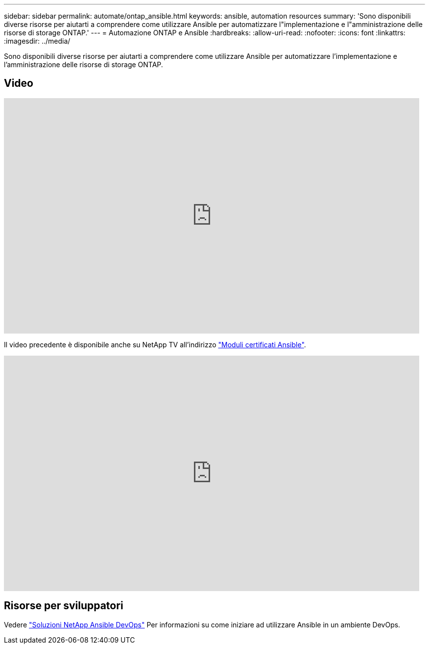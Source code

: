 ---
sidebar: sidebar 
permalink: automate/ontap_ansible.html 
keywords: ansible, automation resources 
summary: 'Sono disponibili diverse risorse per aiutarti a comprendere come utilizzare Ansible per automatizzare l"implementazione e l"amministrazione delle risorse di storage ONTAP.' 
---
= Automazione ONTAP e Ansible
:hardbreaks:
:allow-uri-read: 
:nofooter: 
:icons: font
:linkattrs: 
:imagesdir: ../media/


[role="lead"]
Sono disponibili diverse risorse per aiutarti a comprendere come utilizzare Ansible per automatizzare l'implementazione e l'amministrazione delle risorse di storage ONTAP.



== Video

video::L5DZBV_Sg9E[youtube,width=848,height=480]
Il video precedente è disponibile anche su NetApp TV all'indirizzo link:https://tv.netapp.com/detail/video/6217195551001["Moduli certificati Ansible"^].

video::ZlmQ5IuVZD8[youtube,width=848,height=480]


== Risorse per sviluppatori

Vedere link:https://www.netapp.com/devops-solutions/ansible/["Soluzioni NetApp Ansible DevOps"^] Per informazioni su come iniziare ad utilizzare Ansible in un ambiente DevOps.
